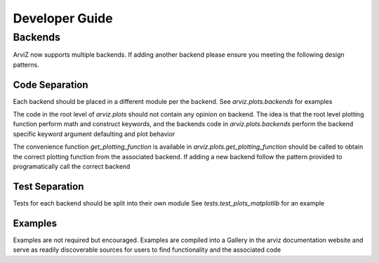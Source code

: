 .. developer_guide:


===============
Developer Guide
===============


Backends
========
ArviZ now supports multiple backends. If adding another backend please ensure you meeting the
following design patterns.

Code Separation
---------------
Each backend should be placed in a different module per the backend.
See `arviz.plots.backends` for examples

The code in the root level of `arviz.plots` should not contain
any opinion on backend. The idea is that the root level plotting
function perform math and construct keywords, and the backends
code in `arviz.plots.backends` perform the backend specific
keyword argument defaulting and plot behavior

The convenience function `get_plotting_function` is available in
`arviz.plots.get_plotting_function` should be called to obtain
the correct plotting function from the associated backend. If
adding a new backend follow the pattern provided to programatically
call the correct backend

Test Separation
---------------
Tests for each backend should be split into their own module
See `tests.test_plots_matplotlib` for an example

Examples
--------
Examples are not required but encouraged. Examples are
compiled into a Gallery in the arviz documentation website
and serve as readily discoverable sources for users to find functionality
and the associated code
